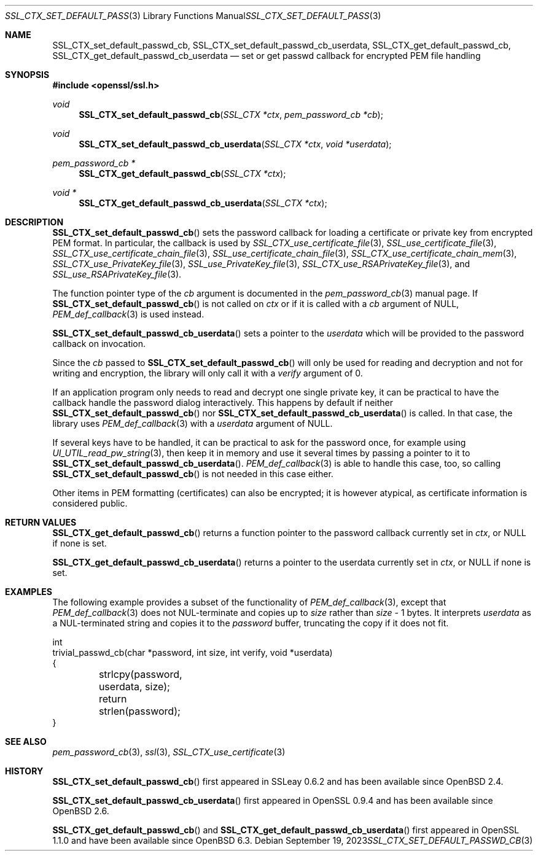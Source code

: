 .\" $OpenBSD: SSL_CTX_set_default_passwd_cb.3,v 1.9 2023/09/19 09:40:35 schwarze Exp $
.\" full merge up to: OpenSSL 9b86974e Aug 17 15:21:33 2015 -0400
.\" selective merge up to: OpenSSL 18bad535 Apr 9 15:13:55 2019 +0100
.\"
.\" This file is a derived work.
.\" The changes are covered by the following Copyright and license:
.\"
.\" Copyright (c) 2023 Ingo Schwarze <schwarze@openbsd.org>
.\"
.\" Permission to use, copy, modify, and distribute this software for any
.\" purpose with or without fee is hereby granted, provided that the above
.\" copyright notice and this permission notice appear in all copies.
.\"
.\" THE SOFTWARE IS PROVIDED "AS IS" AND THE AUTHOR DISCLAIMS ALL WARRANTIES
.\" WITH REGARD TO THIS SOFTWARE INCLUDING ALL IMPLIED WARRANTIES OF
.\" MERCHANTABILITY AND FITNESS. IN NO EVENT SHALL THE AUTHOR BE LIABLE FOR
.\" ANY SPECIAL, DIRECT, INDIRECT, OR CONSEQUENTIAL DAMAGES OR ANY DAMAGES
.\" WHATSOEVER RESULTING FROM LOSS OF USE, DATA OR PROFITS, WHETHER IN AN
.\" ACTION OF CONTRACT, NEGLIGENCE OR OTHER TORTIOUS ACTION, ARISING OUT OF
.\" OR IN CONNECTION WITH THE USE OR PERFORMANCE OF THIS SOFTWARE.
.\"
.\" The original file was written by Lutz Jaenicke <jaenicke@openssl.org>
.\" and Christian Heimes <cheimes@redhat.com>.
.\" Copyright (c) 2000, 2001, 2016 The OpenSSL Project.  All rights reserved.
.\"
.\" Redistribution and use in source and binary forms, with or without
.\" modification, are permitted provided that the following conditions
.\" are met:
.\"
.\" 1. Redistributions of source code must retain the above copyright
.\"    notice, this list of conditions and the following disclaimer.
.\"
.\" 2. Redistributions in binary form must reproduce the above copyright
.\"    notice, this list of conditions and the following disclaimer in
.\"    the documentation and/or other materials provided with the
.\"    distribution.
.\"
.\" 3. All advertising materials mentioning features or use of this
.\"    software must display the following acknowledgment:
.\"    "This product includes software developed by the OpenSSL Project
.\"    for use in the OpenSSL Toolkit. (http://www.openssl.org/)"
.\"
.\" 4. The names "OpenSSL Toolkit" and "OpenSSL Project" must not be used to
.\"    endorse or promote products derived from this software without
.\"    prior written permission. For written permission, please contact
.\"    openssl-core@openssl.org.
.\"
.\" 5. Products derived from this software may not be called "OpenSSL"
.\"    nor may "OpenSSL" appear in their names without prior written
.\"    permission of the OpenSSL Project.
.\"
.\" 6. Redistributions of any form whatsoever must retain the following
.\"    acknowledgment:
.\"    "This product includes software developed by the OpenSSL Project
.\"    for use in the OpenSSL Toolkit (http://www.openssl.org/)"
.\"
.\" THIS SOFTWARE IS PROVIDED BY THE OpenSSL PROJECT ``AS IS'' AND ANY
.\" EXPRESSED OR IMPLIED WARRANTIES, INCLUDING, BUT NOT LIMITED TO, THE
.\" IMPLIED WARRANTIES OF MERCHANTABILITY AND FITNESS FOR A PARTICULAR
.\" PURPOSE ARE DISCLAIMED.  IN NO EVENT SHALL THE OpenSSL PROJECT OR
.\" ITS CONTRIBUTORS BE LIABLE FOR ANY DIRECT, INDIRECT, INCIDENTAL,
.\" SPECIAL, EXEMPLARY, OR CONSEQUENTIAL DAMAGES (INCLUDING, BUT
.\" NOT LIMITED TO, PROCUREMENT OF SUBSTITUTE GOODS OR SERVICES;
.\" LOSS OF USE, DATA, OR PROFITS; OR BUSINESS INTERRUPTION)
.\" HOWEVER CAUSED AND ON ANY THEORY OF LIABILITY, WHETHER IN CONTRACT,
.\" STRICT LIABILITY, OR TORT (INCLUDING NEGLIGENCE OR OTHERWISE)
.\" ARISING IN ANY WAY OUT OF THE USE OF THIS SOFTWARE, EVEN IF ADVISED
.\" OF THE POSSIBILITY OF SUCH DAMAGE.
.\"
.Dd $Mdocdate: September 19 2023 $
.Dt SSL_CTX_SET_DEFAULT_PASSWD_CB 3
.Os
.Sh NAME
.Nm SSL_CTX_set_default_passwd_cb ,
.Nm SSL_CTX_set_default_passwd_cb_userdata ,
.Nm SSL_CTX_get_default_passwd_cb ,
.Nm SSL_CTX_get_default_passwd_cb_userdata
.Nd set or get passwd callback for encrypted PEM file handling
.Sh SYNOPSIS
.In openssl/ssl.h
.Ft void
.Fn SSL_CTX_set_default_passwd_cb "SSL_CTX *ctx" "pem_password_cb *cb"
.Ft void
.Fn SSL_CTX_set_default_passwd_cb_userdata "SSL_CTX *ctx" "void *userdata"
.Ft pem_password_cb *
.Fn SSL_CTX_get_default_passwd_cb "SSL_CTX *ctx"
.Ft void *
.Fn SSL_CTX_get_default_passwd_cb_userdata "SSL_CTX *ctx"
.Sh DESCRIPTION
.Fn SSL_CTX_set_default_passwd_cb
sets the password callback for loading a certificate or private key
from encrypted PEM format.
In particular, the callback is used by
.Xr SSL_CTX_use_certificate_file 3 ,
.Xr SSL_use_certificate_file 3 ,
.Xr SSL_CTX_use_certificate_chain_file 3 ,
.Xr SSL_use_certificate_chain_file 3 ,
.Xr SSL_CTX_use_certificate_chain_mem 3 ,
.Xr SSL_CTX_use_PrivateKey_file 3 ,
.Xr SSL_use_PrivateKey_file 3 ,
.Xr SSL_CTX_use_RSAPrivateKey_file 3 ,
and
.Xr SSL_use_RSAPrivateKey_file 3 .
.Pp
The function pointer type of the
.Fa cb
argument is documented in the
.Xr pem_password_cb 3
manual page.
If
.Fn SSL_CTX_set_default_passwd_cb
is not called on
.Fa ctx
or if it is called with a
.Fa cb
argument of
.Dv NULL ,
.Xr PEM_def_callback 3
is used instead.
.Pp
.Fn SSL_CTX_set_default_passwd_cb_userdata
sets a pointer to the
.Fa userdata
which will be provided to the password callback on invocation.
.Pp
Since the
.Fa cb
passed to
.Fn SSL_CTX_set_default_passwd_cb
will only be used for reading and decryption and not for writing and
encryption, the library will only call it with a
.Fa verify
argument of 0.
.Pp
If an application program only needs to read and decrypt
one single private key, it can be practical to have the
callback handle the password dialog interactively.
This happens by default if neither
.Fn SSL_CTX_set_default_passwd_cb
nor
.Fn SSL_CTX_set_default_passwd_cb_userdata
is called.
In that case, the library uses
.Xr PEM_def_callback 3
with a
.Fa userdata
argument of
.Dv NULL .
.Pp
If several keys have to be handled, it can be practical
to ask for the password once, for example using
.Xr UI_UTIL_read_pw_string 3 ,
then keep it in memory and use it several times by passing a pointer to it to
.Fn SSL_CTX_set_default_passwd_cb_userdata .
.Xr PEM_def_callback 3
is able to handle this case, too, so calling
.Fn SSL_CTX_set_default_passwd_cb
is not needed in this case either.
.Pp
Other items in PEM formatting (certificates) can also be encrypted; it is
however atypical, as certificate information is considered public.
.Sh RETURN VALUES
.Fn SSL_CTX_get_default_passwd_cb
returns a function pointer to the password callback currently set in
.Fa ctx ,
or
.Dv NULL
if none is set.
.Pp
.Fn SSL_CTX_get_default_passwd_cb_userdata
returns a pointer to the userdata currently set in
.Fa ctx ,
or
.Dv NULL
if none is set.
.Sh EXAMPLES
The following example provides a subset of the functionality of
.Xr PEM_def_callback 3 ,
except that
.Xr PEM_def_callback 3
does not NUL-terminate and copies up to
.Fa size
rather than
.Fa size No \- 1
bytes.
It interprets
.Fa userdata
as a NUL-terminated string and copies it to the
.Fa password
buffer, truncating the copy if it does not fit.
.Bd -literal
int
trivial_passwd_cb(char *password, int size, int verify, void *userdata)
{
	strlcpy(password, userdata, size);
	return strlen(password);
}
.Ed
.Sh SEE ALSO
.Xr pem_password_cb 3 ,
.Xr ssl 3 ,
.Xr SSL_CTX_use_certificate 3
.Sh HISTORY
.Fn SSL_CTX_set_default_passwd_cb
first appeared in SSLeay 0.6.2 and has been available since
.Ox 2.4 .
.Pp
.Fn SSL_CTX_set_default_passwd_cb_userdata
first appeared in OpenSSL 0.9.4 and has been available since
.Ox 2.6 .
.Pp
.Fn SSL_CTX_get_default_passwd_cb
and
.Fn SSL_CTX_get_default_passwd_cb_userdata
first appeared in OpenSSL 1.1.0 and have been available since
.Ox 6.3 .
